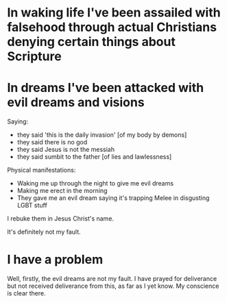 * In waking life I've been assailed with falsehood through actual Christians denying certain things about Scripture

* In dreams I've been attacked with evil dreams and visions
Saying:
- they said 'this is the daily invasion' [of my body by demons]
- they said there is no god
- they said Jesus is not the messiah
- they said sumbit to the father [of lies and lawlessness]

Physical manifestations:
- Waking me up through the night to give me evil dreams
- Making me erect in the morning
- They gave me an evil dream saying it's trapping Melee in disgusting LGBT stuff

I rebuke them in Jesus Christ's name.

It's definitely not my fault.

* I have a problem
Well, firstly, the evil dreams are not my fault.
I have prayed for deliverance but not received deliverance from this, as far as I yet know.
My conscience is clear there.
